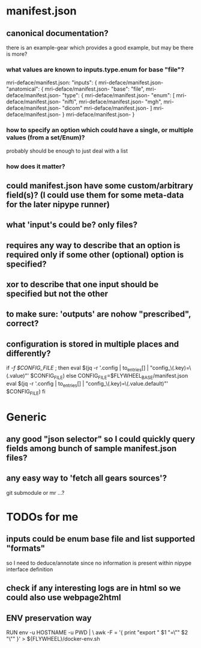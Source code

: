 
* manifest.json
** canonical documentation?

there is an example-gear which provides a good example, but may be there is more?

*** what values are known to inputs.type.enum for base "file"?

mri-deface/manifest.json:  "inputs": {
mri-deface/manifest.json-    "anatomical": {
mri-deface/manifest.json-      "base": "file",
mri-deface/manifest.json-      "type": {
mri-deface/manifest.json-        "enum": [
mri-deface/manifest.json-          "nifti",
mri-deface/manifest.json-          "mgh",
mri-deface/manifest.json-          "dicom"
mri-deface/manifest.json-        ]
mri-deface/manifest.json-      }
mri-deface/manifest.json-    }

*** how to specify an option which could have a single, or multiple values (from a set/Enum)?

probably should be enough to just deal with a list

*** how does it matter?

** could manifest.json have some custom/arbitrary field(s)? (I could use them for some meta-data for the later nipype runner)
** what 'input's could be?  only files?
** **requires** any way to describe that an option is required only if some other (optional) option is specified?

** **xor** to describe that one input should be specified but not the other 
** to make sure: 'outputs' are nohow "prescribed", correct?

** configuration is stored  in multiple places and differently?

if [[ -f $CONFIG_FILE ]]; then
  eval $(jq -r '.config | to_entries[] | "config_\(.key)=\(.value)"' $CONFIG_FILE)
else
  CONFIG_FILE=$FLYWHEEL_BASE/manifest.json
  eval $(jq -r '.config | to_entries[] | "config_\(.key)=\(.value.default)"' $CONFIG_FILE)
fi


* Generic

** any good "json selector" so I could quickly query fields among bunch of sample manifest.json files?
** any easy way to 'fetch all gears sources'?

git submodule   or  mr ...?


* TODOs for me
** inputs could be enum base file and list supported "formats"

so I need to deduce/annotate since no information is present within nipype interface definition

** check if any interesting logs are in html so we could also use webpage2html

** ENV preservation way

# ENV preservation for Flywheel Engine
RUN env -u HOSTNAME -u PWD | \
  awk -F = '{ print "export " $1 "=\"" $2 "\"" }' > ${FLYWHEEL}/docker-env.sh
